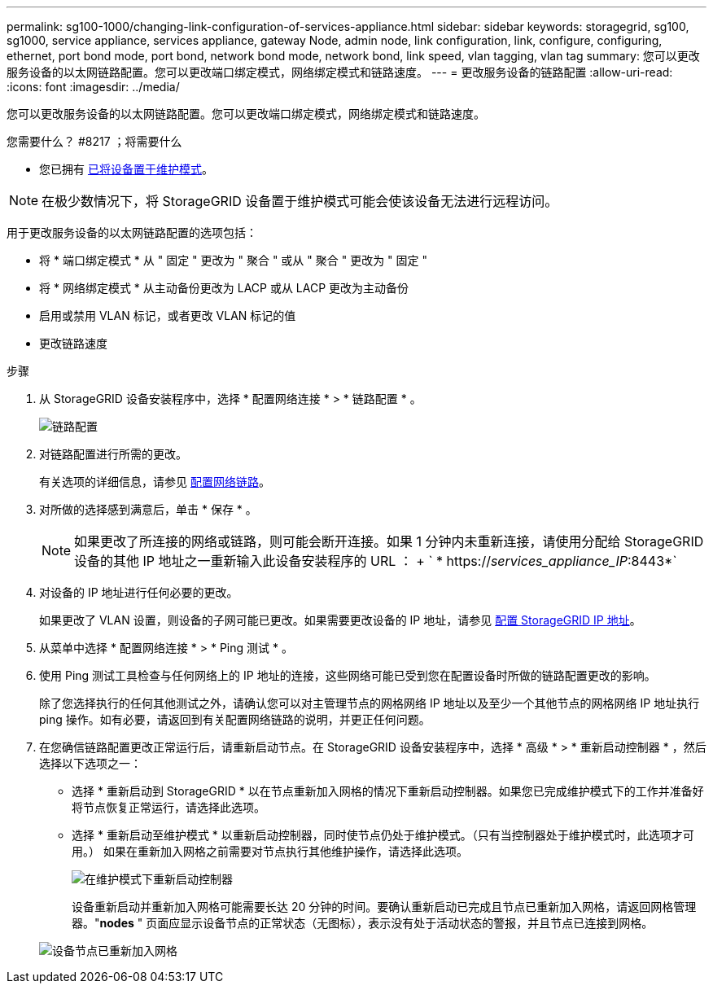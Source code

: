 ---
permalink: sg100-1000/changing-link-configuration-of-services-appliance.html 
sidebar: sidebar 
keywords: storagegrid, sg100, sg1000, service appliance, services appliance, gateway Node, admin node, link configuration, link, configure, configuring, ethernet, port bond mode, port bond, network bond mode, network bond, link speed, vlan tagging, vlan tag 
summary: 您可以更改服务设备的以太网链路配置。您可以更改端口绑定模式，网络绑定模式和链路速度。 
---
= 更改服务设备的链路配置
:allow-uri-read: 
:icons: font
:imagesdir: ../media/


[role="lead"]
您可以更改服务设备的以太网链路配置。您可以更改端口绑定模式，网络绑定模式和链路速度。

.您需要什么？ #8217 ；将需要什么
* 您已拥有 xref:placing-appliance-into-maintenance-mode.adoc[已将设备置于维护模式]。



NOTE: 在极少数情况下，将 StorageGRID 设备置于维护模式可能会使该设备无法进行远程访问。

用于更改服务设备的以太网链路配置的选项包括：

* 将 * 端口绑定模式 * 从 " 固定 " 更改为 " 聚合 " 或从 " 聚合 " 更改为 " 固定 "
* 将 * 网络绑定模式 * 从主动备份更改为 LACP 或从 LACP 更改为主动备份
* 启用或禁用 VLAN 标记，或者更改 VLAN 标记的值
* 更改链路速度


.步骤
. 从 StorageGRID 设备安装程序中，选择 * 配置网络连接 * > * 链路配置 * 。
+
image::../media/link_configuration_option.gif[链路配置]

. 对链路配置进行所需的更改。
+
有关选项的详细信息，请参见 xref:configuring-network-links-sg100-and-sg1000.adoc[配置网络链路]。

. 对所做的选择感到满意后，单击 * 保存 * 。
+

NOTE: 如果更改了所连接的网络或链路，则可能会断开连接。如果 1 分钟内未重新连接，请使用分配给 StorageGRID 设备的其他 IP 地址之一重新输入此设备安装程序的 URL ： + ` * https://_services_appliance_IP_:8443*`

. 对设备的 IP 地址进行任何必要的更改。
+
如果更改了 VLAN 设置，则设备的子网可能已更改。如果需要更改设备的 IP 地址，请参见 xref:configuring-storagegrid-ip-addresses-sg100-and-sg1000.adoc[配置 StorageGRID IP 地址]。

. 从菜单中选择 * 配置网络连接 * > * Ping 测试 * 。
. 使用 Ping 测试工具检查与任何网络上的 IP 地址的连接，这些网络可能已受到您在配置设备时所做的链路配置更改的影响。
+
除了您选择执行的任何其他测试之外，请确认您可以对主管理节点的网格网络 IP 地址以及至少一个其他节点的网格网络 IP 地址执行 ping 操作。如有必要，请返回到有关配置网络链路的说明，并更正任何问题。

. 在您确信链路配置更改正常运行后，请重新启动节点。在 StorageGRID 设备安装程序中，选择 * 高级 * > * 重新启动控制器 * ，然后选择以下选项之一：
+
** 选择 * 重新启动到 StorageGRID * 以在节点重新加入网格的情况下重新启动控制器。如果您已完成维护模式下的工作并准备好将节点恢复正常运行，请选择此选项。
** 选择 * 重新启动至维护模式 * 以重新启动控制器，同时使节点仍处于维护模式。（只有当控制器处于维护模式时，此选项才可用。） 如果在重新加入网格之前需要对节点执行其他维护操作，请选择此选项。
+
image::../media/reboot_controller_from_maintenance_mode.png[在维护模式下重新启动控制器]

+
设备重新启动并重新加入网格可能需要长达 20 分钟的时间。要确认重新启动已完成且节点已重新加入网格，请返回网格管理器。"*nodes* " 页面应显示设备节点的正常状态（无图标），表示没有处于活动状态的警报，并且节点已连接到网格。

+
image::../media/nodes_menu.png[设备节点已重新加入网格]




